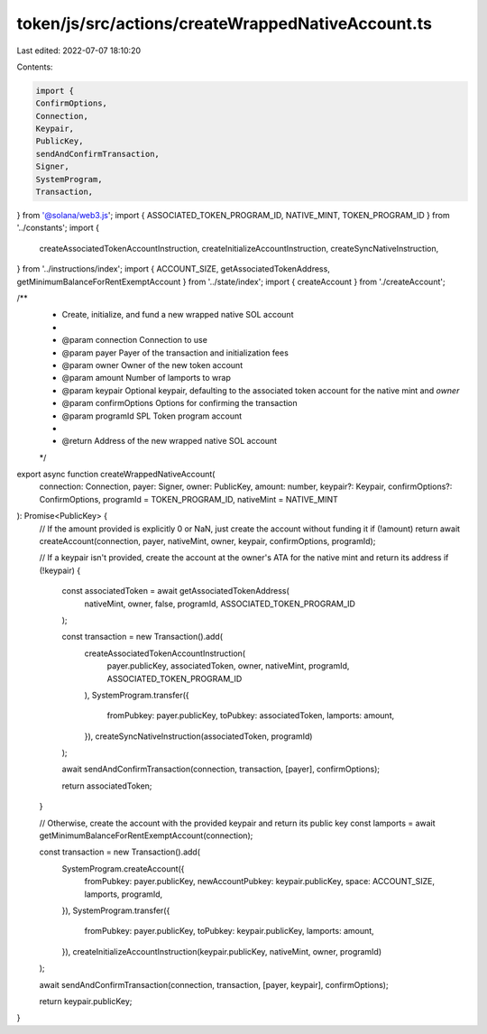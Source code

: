token/js/src/actions/createWrappedNativeAccount.ts
==================================================

Last edited: 2022-07-07 18:10:20

Contents:

.. code-block:: ts

    import {
    ConfirmOptions,
    Connection,
    Keypair,
    PublicKey,
    sendAndConfirmTransaction,
    Signer,
    SystemProgram,
    Transaction,
} from '@solana/web3.js';
import { ASSOCIATED_TOKEN_PROGRAM_ID, NATIVE_MINT, TOKEN_PROGRAM_ID } from '../constants';
import {
    createAssociatedTokenAccountInstruction,
    createInitializeAccountInstruction,
    createSyncNativeInstruction,
} from '../instructions/index';
import { ACCOUNT_SIZE, getAssociatedTokenAddress, getMinimumBalanceForRentExemptAccount } from '../state/index';
import { createAccount } from './createAccount';

/**
 * Create, initialize, and fund a new wrapped native SOL account
 *
 * @param connection     Connection to use
 * @param payer          Payer of the transaction and initialization fees
 * @param owner          Owner of the new token account
 * @param amount         Number of lamports to wrap
 * @param keypair        Optional keypair, defaulting to the associated token account for the native mint and `owner`
 * @param confirmOptions Options for confirming the transaction
 * @param programId      SPL Token program account
 *
 * @return Address of the new wrapped native SOL account
 */
export async function createWrappedNativeAccount(
    connection: Connection,
    payer: Signer,
    owner: PublicKey,
    amount: number,
    keypair?: Keypair,
    confirmOptions?: ConfirmOptions,
    programId = TOKEN_PROGRAM_ID,
    nativeMint = NATIVE_MINT
): Promise<PublicKey> {
    // If the amount provided is explicitly 0 or NaN, just create the account without funding it
    if (!amount) return await createAccount(connection, payer, nativeMint, owner, keypair, confirmOptions, programId);

    // If a keypair isn't provided, create the account at the owner's ATA for the native mint and return its address
    if (!keypair) {
        const associatedToken = await getAssociatedTokenAddress(
            nativeMint,
            owner,
            false,
            programId,
            ASSOCIATED_TOKEN_PROGRAM_ID
        );

        const transaction = new Transaction().add(
            createAssociatedTokenAccountInstruction(
                payer.publicKey,
                associatedToken,
                owner,
                nativeMint,
                programId,
                ASSOCIATED_TOKEN_PROGRAM_ID
            ),
            SystemProgram.transfer({
                fromPubkey: payer.publicKey,
                toPubkey: associatedToken,
                lamports: amount,
            }),
            createSyncNativeInstruction(associatedToken, programId)
        );

        await sendAndConfirmTransaction(connection, transaction, [payer], confirmOptions);

        return associatedToken;
    }

    // Otherwise, create the account with the provided keypair and return its public key
    const lamports = await getMinimumBalanceForRentExemptAccount(connection);

    const transaction = new Transaction().add(
        SystemProgram.createAccount({
            fromPubkey: payer.publicKey,
            newAccountPubkey: keypair.publicKey,
            space: ACCOUNT_SIZE,
            lamports,
            programId,
        }),
        SystemProgram.transfer({
            fromPubkey: payer.publicKey,
            toPubkey: keypair.publicKey,
            lamports: amount,
        }),
        createInitializeAccountInstruction(keypair.publicKey, nativeMint, owner, programId)
    );

    await sendAndConfirmTransaction(connection, transaction, [payer, keypair], confirmOptions);

    return keypair.publicKey;
}



